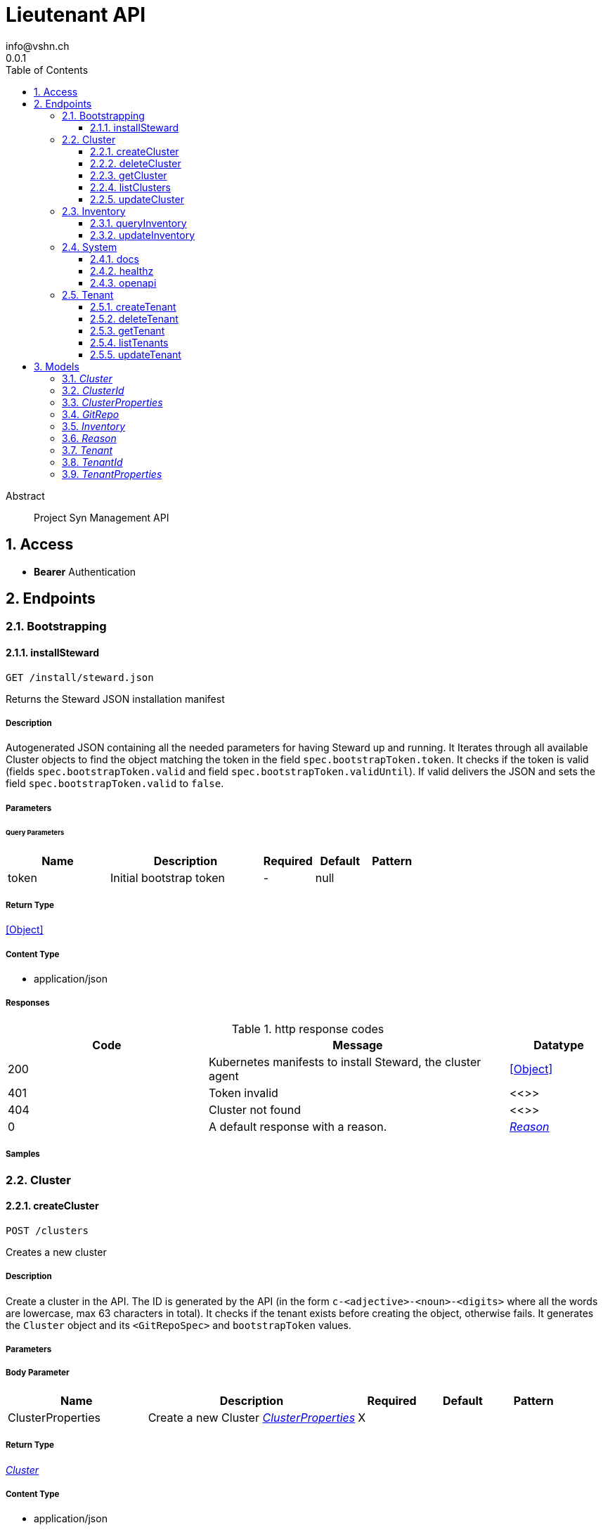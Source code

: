 = Lieutenant API
info@vshn.ch
0.0.1
:toc: left
:numbered:
:toclevels: 3
:source-highlighter: highlightjs
:keywords: openapi, rest, Lieutenant API 
:specDir: 
:snippetDir: 
:generator-template: v1 2019-12-20
:info-url: https://vshn.ch
:app-name: Lieutenant API

[abstract]
.Abstract
Project Syn Management API


// markup not found, no include::{specDir}intro.adoc[opts=optional]


== Access


* *Bearer* Authentication 




== Endpoints


[.Bootstrapping]
=== Bootstrapping


[.installSteward]
==== installSteward
    
`GET /install/steward.json`

Returns the Steward JSON installation manifest

===== Description 

Autogenerated JSON containing all the needed parameters for having Steward up and running. It Iterates through all available Cluster objects to find the object matching the token in the field `spec.bootstrapToken.token`. It checks if the token is valid (fields `spec.bootstrapToken.valid` and field `spec.bootstrapToken.validUntil`). If valid delivers the JSON and sets the field `spec.bootstrapToken.valid` to `false`.


// markup not found, no include::{specDir}install/steward.json/GET/spec.adoc[opts=optional]



===== Parameters





====== Query Parameters

[cols="2,3,1,1,1"]
|===         
|Name| Description| Required| Default| Pattern

| token 
| Initial bootstrap token  
| - 
| null 
|  

|===         


===== Return Type


<<Object>>


===== Content Type

* application/json

===== Responses

.http response codes
[cols="2,3,1"]
|===         
| Code | Message | Datatype 


| 200
| Kubernetes manifests to install Steward, the cluster agent
|  <<Object>>


| 401
| Token invalid
|  <<>>


| 404
| Cluster not found
|  <<>>


| 0
| A default response with a reason.
|  <<Reason>>

|===         

===== Samples


// markup not found, no include::{snippetDir}install/steward.json/GET/http-request.adoc[opts=optional]


// markup not found, no include::{snippetDir}install/steward.json/GET/http-response.adoc[opts=optional]



// file not found, no * wiremock data link :install/steward.json/GET/GET.json[]


ifdef::internal-generation[]
===== Implementation

// markup not found, no include::{specDir}install/steward.json/GET/implementation.adoc[opts=optional]


endif::internal-generation[]


[.Cluster]
=== Cluster


[.createCluster]
==== createCluster
    
`POST /clusters`

Creates a new cluster

===== Description 

Create a cluster in the API. The ID is generated by the API (in the form `c-<adjective>-<noun>-<digits>` where all the words are lowercase, max 63 characters in total). It checks if the tenant exists before creating the object, otherwise fails. It generates the `Cluster` object and its `<GitRepoSpec>` and `bootstrapToken` values.


// markup not found, no include::{specDir}clusters/POST/spec.adoc[opts=optional]



===== Parameters


===== Body Parameter

[cols="2,3,1,1,1"]
|===         
|Name| Description| Required| Default| Pattern

| ClusterProperties 
| Create a new Cluster <<ClusterProperties>> 
| X 
|  
|  

|===         





===== Return Type

<<Cluster>>


===== Content Type

* application/json

===== Responses

.http response codes
[cols="2,3,1"]
|===         
| Code | Message | Datatype 


| 201
| Cluster created
|  <<Cluster>>


| 400
| Cluster can&#39;t be created
|  <<Reason>>


| 405
| Cluster already exists
|  <<>>


| 0
| A default response with a reason.
|  <<Reason>>

|===         

===== Samples


// markup not found, no include::{snippetDir}clusters/POST/http-request.adoc[opts=optional]


// markup not found, no include::{snippetDir}clusters/POST/http-response.adoc[opts=optional]



// file not found, no * wiremock data link :clusters/POST/POST.json[]


ifdef::internal-generation[]
===== Implementation

// markup not found, no include::{specDir}clusters/POST/implementation.adoc[opts=optional]


endif::internal-generation[]


[.deleteCluster]
==== deleteCluster
    
`DELETE /clusters/{clusterId}`

Deletes a cluster

===== Description 

Deletes a cluster


// markup not found, no include::{specDir}clusters/\{clusterId\}/DELETE/spec.adoc[opts=optional]



===== Parameters

====== Path Parameters

[cols="2,3,1,1,1"]
|===         
|Name| Description| Required| Default| Pattern

| clusterId 
| Distinct id of the cluster.  
| X 
| null 
|  

|===         






===== Return Type



-

===== Content Type

* application/json

===== Responses

.http response codes
[cols="2,3,1"]
|===         
| Code | Message | Datatype 


| 204
| Cluster deleted
|  <<>>


| 403
| Cluster deletion forbidden
|  <<Reason>>


| 0
| A default response with a reason.
|  <<Reason>>

|===         

===== Samples


// markup not found, no include::{snippetDir}clusters/\{clusterId\}/DELETE/http-request.adoc[opts=optional]


// markup not found, no include::{snippetDir}clusters/\{clusterId\}/DELETE/http-response.adoc[opts=optional]



// file not found, no * wiremock data link :clusters/{clusterId}/DELETE/DELETE.json[]


ifdef::internal-generation[]
===== Implementation

// markup not found, no include::{specDir}clusters/\{clusterId\}/DELETE/implementation.adoc[opts=optional]


endif::internal-generation[]


[.getCluster]
==== getCluster
    
`GET /clusters/{clusterId}`

Returns all values of a cluster

===== Description 

Returns all values of a cluster


// markup not found, no include::{specDir}clusters/\{clusterId\}/GET/spec.adoc[opts=optional]



===== Parameters

====== Path Parameters

[cols="2,3,1,1,1"]
|===         
|Name| Description| Required| Default| Pattern

| clusterId 
| Distinct id of the cluster.  
| X 
| null 
|  

|===         






===== Return Type

<<Cluster>>


===== Content Type

* application/json

===== Responses

.http response codes
[cols="2,3,1"]
|===         
| Code | Message | Datatype 


| 200
| Cluster found
|  <<Cluster>>


| 404
| A cluster with the specified id wasn&#39;t found.
|  <<>>


| 0
| A default response with a reason.
|  <<Reason>>

|===         

===== Samples


// markup not found, no include::{snippetDir}clusters/\{clusterId\}/GET/http-request.adoc[opts=optional]


// markup not found, no include::{snippetDir}clusters/\{clusterId\}/GET/http-response.adoc[opts=optional]



// file not found, no * wiremock data link :clusters/{clusterId}/GET/GET.json[]


ifdef::internal-generation[]
===== Implementation

// markup not found, no include::{specDir}clusters/\{clusterId\}/GET/implementation.adoc[opts=optional]


endif::internal-generation[]


[.listClusters]
==== listClusters
    
`GET /clusters`

Returns a list of clusters

===== Description 

List of clusters available in the API


// markup not found, no include::{specDir}clusters/GET/spec.adoc[opts=optional]



===== Parameters





====== Query Parameters

[cols="2,3,1,1,1"]
|===         
|Name| Description| Required| Default| Pattern

| tenant 
| Filter clusters by tenant id  
| - 
| null 
|  

|===         


===== Return Type

array[<<Cluster>>]


===== Content Type

* application/json

===== Responses

.http response codes
[cols="2,3,1"]
|===         
| Code | Message | Datatype 


| 200
| Cluster listing. Empty array if no tenants available.
| List[<<Cluster>>] 


| 0
| A default response with a reason.
|  <<Reason>>

|===         

===== Samples


// markup not found, no include::{snippetDir}clusters/GET/http-request.adoc[opts=optional]


// markup not found, no include::{snippetDir}clusters/GET/http-response.adoc[opts=optional]



// file not found, no * wiremock data link :clusters/GET/GET.json[]


ifdef::internal-generation[]
===== Implementation

// markup not found, no include::{specDir}clusters/GET/implementation.adoc[opts=optional]


endif::internal-generation[]


[.updateCluster]
==== updateCluster
    
`PATCH /clusters/{clusterId}`

Updates a cluster

===== Description 

Updates a cluster


// markup not found, no include::{specDir}clusters/\{clusterId\}/PATCH/spec.adoc[opts=optional]



===== Parameters

====== Path Parameters

[cols="2,3,1,1,1"]
|===         
|Name| Description| Required| Default| Pattern

| clusterId 
| Distinct id of the cluster.  
| X 
| null 
|  

|===         

===== Body Parameter

[cols="2,3,1,1,1"]
|===         
|Name| Description| Required| Default| Pattern

| ClusterProperties 
| Update cluster with properties to be changed (RFC 7396) <<ClusterProperties>> 
| X 
|  
|  

|===         





===== Return Type

<<Cluster>>


===== Content Type

* application/json

===== Responses

.http response codes
[cols="2,3,1"]
|===         
| Code | Message | Datatype 


| 200
| Cluster updated
|  <<Cluster>>


| 403
| Cluster update forbidden
|  <<Reason>>


| 0
| A default response with a reason.
|  <<Reason>>

|===         

===== Samples


// markup not found, no include::{snippetDir}clusters/\{clusterId\}/PATCH/http-request.adoc[opts=optional]


// markup not found, no include::{snippetDir}clusters/\{clusterId\}/PATCH/http-response.adoc[opts=optional]



// file not found, no * wiremock data link :clusters/{clusterId}/PATCH/PATCH.json[]


ifdef::internal-generation[]
===== Implementation

// markup not found, no include::{specDir}clusters/\{clusterId\}/PATCH/implementation.adoc[opts=optional]


endif::internal-generation[]


[.Inventory]
=== Inventory


[.queryInventory]
==== queryInventory
    
`GET /inventory`

Returns inventory data according to query

===== Description 

Search inventory data


// markup not found, no include::{specDir}inventory/GET/spec.adoc[opts=optional]



===== Parameters





====== Query Parameters

[cols="2,3,1,1,1"]
|===         
|Name| Description| Required| Default| Pattern

| q 
| InfluxQL query string  
| - 
| null 
|  

|===         


===== Return Type

<<Inventory>>


===== Content Type

* application/json

===== Responses

.http response codes
[cols="2,3,1"]
|===         
| Code | Message | Datatype 


| 200
| Query succeeded
|  <<Inventory>>


| 0
| A default response with a reason.
|  <<Reason>>

|===         

===== Samples


// markup not found, no include::{snippetDir}inventory/GET/http-request.adoc[opts=optional]


// markup not found, no include::{snippetDir}inventory/GET/http-response.adoc[opts=optional]



// file not found, no * wiremock data link :inventory/GET/GET.json[]


ifdef::internal-generation[]
===== Implementation

// markup not found, no include::{specDir}inventory/GET/implementation.adoc[opts=optional]


endif::internal-generation[]


[.updateInventory]
==== updateInventory
    
`POST /inventory`

Write inventory data

===== Description 

Write inventory data


// markup not found, no include::{specDir}inventory/POST/spec.adoc[opts=optional]



===== Parameters


===== Body Parameter

[cols="2,3,1,1,1"]
|===         
|Name| Description| Required| Default| Pattern

| Inventory 
| Inventory data of a cluster <<Inventory>> 
| X 
|  
|  

|===         





===== Return Type



-

===== Content Type

* application/json

===== Responses

.http response codes
[cols="2,3,1"]
|===         
| Code | Message | Datatype 


| 201
| Inventory data stored
|  <<>>


| 0
| A default response with a reason.
|  <<Reason>>

|===         

===== Samples


// markup not found, no include::{snippetDir}inventory/POST/http-request.adoc[opts=optional]


// markup not found, no include::{snippetDir}inventory/POST/http-response.adoc[opts=optional]



// file not found, no * wiremock data link :inventory/POST/POST.json[]


ifdef::internal-generation[]
===== Implementation

// markup not found, no include::{specDir}inventory/POST/implementation.adoc[opts=optional]


endif::internal-generation[]


[.System]
=== System


[.docs]
==== docs
    
`GET /docs`

API documentation

===== Description 

Interactive API documentation based on Swagger UI


// markup not found, no include::{specDir}docs/GET/spec.adoc[opts=optional]



===== Parameters







===== Return Type


<<String>>


===== Content Type

* text/html

===== Responses

.http response codes
[cols="2,3,1"]
|===         
| Code | Message | Datatype 


| 200
| Swagger UI assets
|  <<String>>

|===         

===== Samples


// markup not found, no include::{snippetDir}docs/GET/http-request.adoc[opts=optional]


// markup not found, no include::{snippetDir}docs/GET/http-response.adoc[opts=optional]



// file not found, no * wiremock data link :docs/GET/GET.json[]


ifdef::internal-generation[]
===== Implementation

// markup not found, no include::{specDir}docs/GET/implementation.adoc[opts=optional]


endif::internal-generation[]


[.healthz]
==== healthz
    
`GET /healthz`

API health check

===== Description 

API health check


// markup not found, no include::{specDir}healthz/GET/spec.adoc[opts=optional]



===== Parameters







===== Return Type


<<String>>


===== Content Type

* text/plain
* application/json

===== Responses

.http response codes
[cols="2,3,1"]
|===         
| Code | Message | Datatype 


| 200
| All is fine
|  <<String>>


| 0
| A default response with a reason.
|  <<Reason>>

|===         

===== Samples


// markup not found, no include::{snippetDir}healthz/GET/http-request.adoc[opts=optional]


// markup not found, no include::{snippetDir}healthz/GET/http-response.adoc[opts=optional]



// file not found, no * wiremock data link :healthz/GET/GET.json[]


ifdef::internal-generation[]
===== Implementation

// markup not found, no include::{specDir}healthz/GET/implementation.adoc[opts=optional]


endif::internal-generation[]


[.openapi]
==== openapi
    
`GET /openapi.json`

OpenAPI JSON spec

===== Description 

OpenAPI JSON specification


// markup not found, no include::{specDir}openapi.json/GET/spec.adoc[opts=optional]



===== Parameters







===== Return Type


<<Object>>


===== Content Type

* application/json

===== Responses

.http response codes
[cols="2,3,1"]
|===         
| Code | Message | Datatype 


| 200
| OpenAPI JSON spec
|  <<Object>>

|===         

===== Samples


// markup not found, no include::{snippetDir}openapi.json/GET/http-request.adoc[opts=optional]


// markup not found, no include::{snippetDir}openapi.json/GET/http-response.adoc[opts=optional]



// file not found, no * wiremock data link :openapi.json/GET/GET.json[]


ifdef::internal-generation[]
===== Implementation

// markup not found, no include::{specDir}openapi.json/GET/implementation.adoc[opts=optional]


endif::internal-generation[]


[.Tenant]
=== Tenant


[.createTenant]
==== createTenant
    
`POST /tenants`

Creates a new tenant

===== Description 

Create a tenant in the API. The ID is generated by the API (in the form `t-<adjective>-<noun>-<digits>` where all the words are lowercase, max 63 characters in total). It generates the `Tenant` object in the configured namespace (usually the same namespace where the API runs). The customer config Git repository (the `<GitRepoSpec>`) is automatically generated based on default configuration or using the provided values. If `gitRepo` is already set on creation, no `<GitRepoSpec>` will be added.


// markup not found, no include::{specDir}tenants/POST/spec.adoc[opts=optional]



===== Parameters


===== Body Parameter

[cols="2,3,1,1,1"]
|===         
|Name| Description| Required| Default| Pattern

| TenantProperties 
| Create a new tenant <<TenantProperties>> 
| X 
|  
|  

|===         





===== Return Type

<<Tenant>>


===== Content Type

* application/json

===== Responses

.http response codes
[cols="2,3,1"]
|===         
| Code | Message | Datatype 


| 201
| Tenant created
|  <<Tenant>>


| 400
| Tenant can&#39;t be created
|  <<Reason>>


| 405
| Tenant already exists
|  <<>>


| 0
| A default response with a reason.
|  <<Reason>>

|===         

===== Samples


// markup not found, no include::{snippetDir}tenants/POST/http-request.adoc[opts=optional]


// markup not found, no include::{snippetDir}tenants/POST/http-response.adoc[opts=optional]



// file not found, no * wiremock data link :tenants/POST/POST.json[]


ifdef::internal-generation[]
===== Implementation

// markup not found, no include::{specDir}tenants/POST/implementation.adoc[opts=optional]


endif::internal-generation[]


[.deleteTenant]
==== deleteTenant
    
`DELETE /tenants/{tenantId}`

Deletes a tenant

===== Description 

Deletes a tenant


// markup not found, no include::{specDir}tenants/\{tenantId\}/DELETE/spec.adoc[opts=optional]



===== Parameters

====== Path Parameters

[cols="2,3,1,1,1"]
|===         
|Name| Description| Required| Default| Pattern

| tenantId 
| Distinct id of the tenant.  
| X 
| null 
|  

|===         






===== Return Type



-

===== Content Type

* application/json

===== Responses

.http response codes
[cols="2,3,1"]
|===         
| Code | Message | Datatype 


| 204
| Tenant deleted
|  <<>>


| 403
| Tenant deletion forbidden
|  <<Reason>>


| 0
| A default response with a reason.
|  <<Reason>>

|===         

===== Samples


// markup not found, no include::{snippetDir}tenants/\{tenantId\}/DELETE/http-request.adoc[opts=optional]


// markup not found, no include::{snippetDir}tenants/\{tenantId\}/DELETE/http-response.adoc[opts=optional]



// file not found, no * wiremock data link :tenants/{tenantId}/DELETE/DELETE.json[]


ifdef::internal-generation[]
===== Implementation

// markup not found, no include::{specDir}tenants/\{tenantId\}/DELETE/implementation.adoc[opts=optional]


endif::internal-generation[]


[.getTenant]
==== getTenant
    
`GET /tenants/{tenantId}`

Returns all values of a tenant

===== Description 

Returns all values of a tenant


// markup not found, no include::{specDir}tenants/\{tenantId\}/GET/spec.adoc[opts=optional]



===== Parameters

====== Path Parameters

[cols="2,3,1,1,1"]
|===         
|Name| Description| Required| Default| Pattern

| tenantId 
| Distinct id of the tenant.  
| X 
| null 
|  

|===         






===== Return Type

<<Tenant>>


===== Content Type

* application/json

===== Responses

.http response codes
[cols="2,3,1"]
|===         
| Code | Message | Datatype 


| 200
| Tenant found
|  <<Tenant>>


| 404
| A tenant with the specified id wasn&#39;t found.
|  <<>>


| 0
| A default response with a reason.
|  <<Reason>>

|===         

===== Samples


// markup not found, no include::{snippetDir}tenants/\{tenantId\}/GET/http-request.adoc[opts=optional]


// markup not found, no include::{snippetDir}tenants/\{tenantId\}/GET/http-response.adoc[opts=optional]



// file not found, no * wiremock data link :tenants/{tenantId}/GET/GET.json[]


ifdef::internal-generation[]
===== Implementation

// markup not found, no include::{specDir}tenants/\{tenantId\}/GET/implementation.adoc[opts=optional]


endif::internal-generation[]


[.listTenants]
==== listTenants
    
`GET /tenants`

Returns a list of tenants

===== Description 

List of all tenants available in the API


// markup not found, no include::{specDir}tenants/GET/spec.adoc[opts=optional]



===== Parameters







===== Return Type

array[<<Tenant>>]


===== Content Type

* application/json

===== Responses

.http response codes
[cols="2,3,1"]
|===         
| Code | Message | Datatype 


| 200
| Tenant listing. Empty array if no tenants available.
| List[<<Tenant>>] 


| 0
| A default response with a reason.
|  <<Reason>>

|===         

===== Samples


// markup not found, no include::{snippetDir}tenants/GET/http-request.adoc[opts=optional]


// markup not found, no include::{snippetDir}tenants/GET/http-response.adoc[opts=optional]



// file not found, no * wiremock data link :tenants/GET/GET.json[]


ifdef::internal-generation[]
===== Implementation

// markup not found, no include::{specDir}tenants/GET/implementation.adoc[opts=optional]


endif::internal-generation[]


[.updateTenant]
==== updateTenant
    
`PATCH /tenants/{tenantId}`

Updates a tenant

===== Description 

Updates a tenant


// markup not found, no include::{specDir}tenants/\{tenantId\}/PATCH/spec.adoc[opts=optional]



===== Parameters

====== Path Parameters

[cols="2,3,1,1,1"]
|===         
|Name| Description| Required| Default| Pattern

| tenantId 
| Distinct id of the tenant.  
| X 
| null 
|  

|===         

===== Body Parameter

[cols="2,3,1,1,1"]
|===         
|Name| Description| Required| Default| Pattern

| TenantProperties 
| Update tenant with properties to be changed (RFC 7396) <<TenantProperties>> 
| X 
|  
|  

|===         





===== Return Type

<<Tenant>>


===== Content Type

* application/json

===== Responses

.http response codes
[cols="2,3,1"]
|===         
| Code | Message | Datatype 


| 200
| Tenant updated
|  <<Tenant>>


| 403
| Tenant update forbidden
|  <<Reason>>


| 0
| A default response with a reason.
|  <<Reason>>

|===         

===== Samples


// markup not found, no include::{snippetDir}tenants/\{tenantId\}/PATCH/http-request.adoc[opts=optional]


// markup not found, no include::{snippetDir}tenants/\{tenantId\}/PATCH/http-response.adoc[opts=optional]



// file not found, no * wiremock data link :tenants/{tenantId}/PATCH/PATCH.json[]


ifdef::internal-generation[]
===== Implementation

// markup not found, no include::{specDir}tenants/\{tenantId\}/PATCH/implementation.adoc[opts=optional]


endif::internal-generation[]


[#models]
== Models


[#Cluster]
=== _Cluster_ 



[.fields-Cluster]
[cols="2,1,2,4,1"]
|===         
| Field Name| Required| Type| Description| Format

| id 
| X 
| String  
| A unique object identifier string. Automatically generated by the API on creation (in the form \&quot;&lt;letter&gt;-&lt;adjective&gt;-&lt;noun&gt;-&lt;digits&gt;\&quot; where all letters are lowercase, max 63 characters in total). 
|  

| displayName 
|  
| String  
| Display Name of the cluster
|  

| facts 
|  
| Object  
| Facts about a cluster object. Statically configured key/value pairs.
|  

| gitRepo 
|  
| GitRepo  
| 
|  

| tenant 
| X 
| String  
| Id of the tenant this cluster belongs to
|  

| installURL 
|  
| String  
| URL to fetch install manifests for Steward cluster agent. This will only be set if the cluster&#39;s token is still valid.
|  

|===


[#ClusterId]
=== _ClusterId_ 



[.fields-ClusterId]
[cols="2,1,2,4,1"]
|===         
| Field Name| Required| Type| Description| Format

| id 
| X 
| String  
| A unique object identifier string. Automatically generated by the API on creation (in the form \&quot;&lt;letter&gt;-&lt;adjective&gt;-&lt;noun&gt;-&lt;digits&gt;\&quot; where all letters are lowercase, max 63 characters in total). 
|  

|===


[#ClusterProperties]
=== _ClusterProperties_ 

A cluster defition object.
The Git repository is usually managed by the API and autogenerated.
The sshDeployKey will be managed by Steward

[.fields-ClusterProperties]
[cols="2,1,2,4,1"]
|===         
| Field Name| Required| Type| Description| Format

| displayName 
|  
| String  
| Display Name of the cluster
|  

| facts 
|  
| Object  
| Facts about a cluster object. Statically configured key/value pairs.
|  

| gitRepo 
|  
| GitRepo  
| 
|  

| tenant 
| X 
| String  
| Id of the tenant this cluster belongs to
|  

| installURL 
|  
| String  
| URL to fetch install manifests for Steward cluster agent. This will only be set if the cluster&#39;s token is still valid.
|  

|===


[#GitRepo]
=== _GitRepo_ 

Configuration Git repository, usually generated by the API

[.fields-GitRepo]
[cols="2,1,2,4,1"]
|===         
| Field Name| Required| Type| Description| Format

| url 
|  
| String  
| Full URL of the git repo
|  

| type 
|  
| String  
| Specifies if a repo should be managed by the git controller. A value of &#39;unmanaged&#39; means it&#39;s not manged by the controller
|  

| deployKey 
|  
| String  
| SSH public key / deploy key for clusterconfiguration catalog Git repository. This property is managed by Steward.
|  

| hostKeys 
|  
| String  
| SSH known hosts of the git server (multiline possible for multiple keys)
|  

|===


[#Inventory]
=== _Inventory_ 

Inventory data of a cluster

[.fields-Inventory]
[cols="2,1,2,4,1"]
|===         
| Field Name| Required| Type| Description| Format

| cluster 
| X 
| String  
| 
|  

| inventory 
|  
| Object  
| 
|  

|===


[#Reason]
=== _Reason_ 

A reason for responses

[.fields-Reason]
[cols="2,1,2,4,1"]
|===         
| Field Name| Required| Type| Description| Format

| reason 
| X 
| String  
| The reason message
|  

|===


[#Tenant]
=== _Tenant_ 



[.fields-Tenant]
[cols="2,1,2,4,1"]
|===         
| Field Name| Required| Type| Description| Format

| id 
| X 
| String  
| A unique object identifier string. Automatically generated by the API on creation (in the form \&quot;&lt;letter&gt;-&lt;adjective&gt;-&lt;noun&gt;-&lt;digits&gt;\&quot; where all letters are lowercase, max 63 characters in total). 
|  

| displayName 
|  
| String  
| Display name of the tenant
|  

| tenant 
|  
| String  
| The tenant this tenant belongs to
|  

| gitRepo 
|  
| GitRepo  
| 
|  

|===


[#TenantId]
=== _TenantId_ 



[.fields-TenantId]
[cols="2,1,2,4,1"]
|===         
| Field Name| Required| Type| Description| Format

| id 
| X 
| String  
| A unique object identifier string. Automatically generated by the API on creation (in the form \&quot;&lt;letter&gt;-&lt;adjective&gt;-&lt;noun&gt;-&lt;digits&gt;\&quot; where all letters are lowercase, max 63 characters in total). 
|  

|===


[#TenantProperties]
=== _TenantProperties_ 

A tenant defition object.
It can belong to another tenant to allow for tenant hierarchies.
The Git repository is usually managed by the API and autogenerated.
All properties except name are optional on creation.

[.fields-TenantProperties]
[cols="2,1,2,4,1"]
|===         
| Field Name| Required| Type| Description| Format

| displayName 
|  
| String  
| Display name of the tenant
|  

| tenant 
|  
| String  
| The tenant this tenant belongs to
|  

| gitRepo 
|  
| GitRepo  
| 
|  

|===



